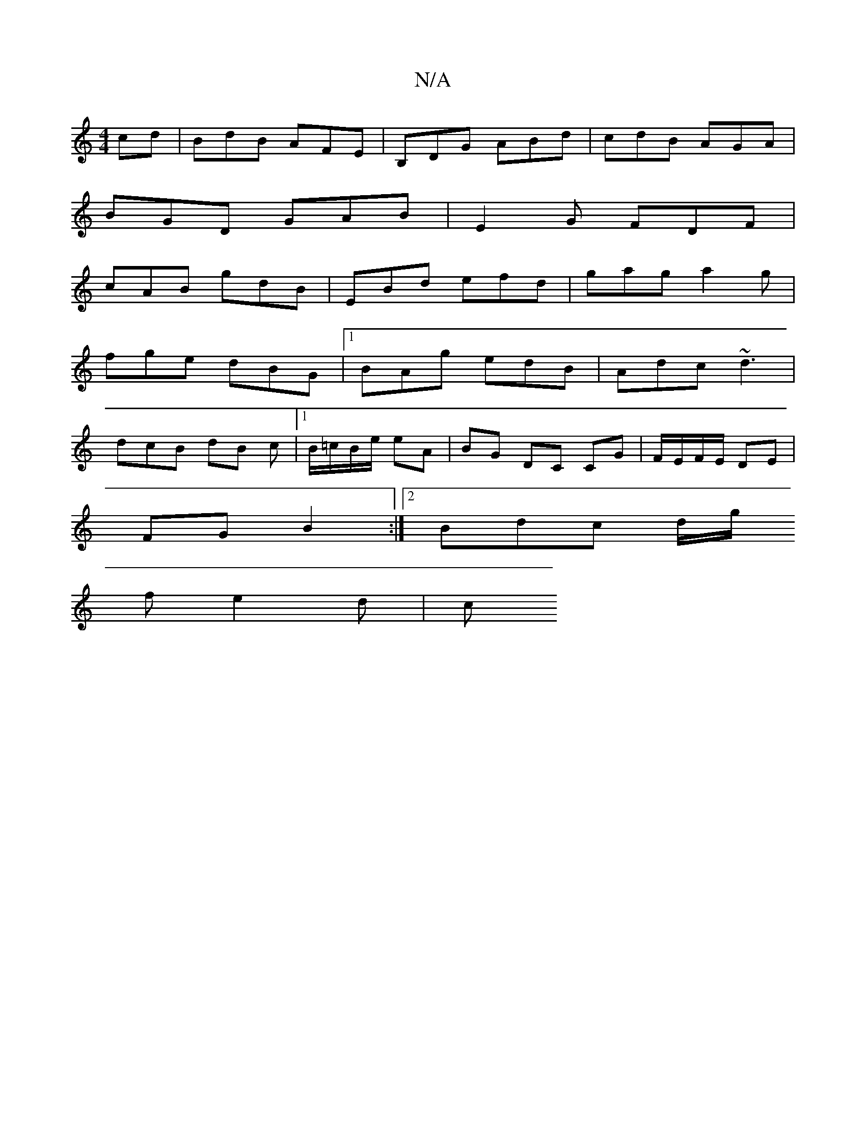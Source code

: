 X:1
T:N/A
M:4/4
R:N/A
K:Cmajor
cd | BdB AFE | B,DG ABd | cdB AGA |
BGD GAB | E2 G FDF |
cAB gdB | EBd efd | gag a2g |
fge dBG |1 BAg edB | Adc ~d3 |
dcB dB c |1 B/2=c/2B/2e/2 eA | BG DC CG | F/E/F/E/ DE |
FG B2:|2 Bdc d/g/
fe2d | c